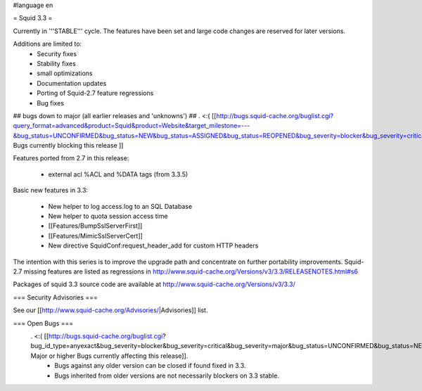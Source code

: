 #language en

= Squid 3.3 =

Currently in '''STABLE''' cycle.
The features have been set and large code changes are reserved for later versions.

Additions are limited to:
 * Security fixes
 * Stability fixes
 * small optimizations
 * Documentation updates
 * Porting of Squid-2.7 feature regressions
 * Bug fixes

## bugs down to major (all earlier releases and 'unknowns')
## . <:( [[http://bugs.squid-cache.org/buglist.cgi?query_format=advanced&product=Squid&product=Website&target_milestone=---&bug_status=UNCONFIRMED&bug_status=NEW&bug_status=ASSIGNED&bug_status=REOPENED&bug_severity=blocker&bug_severity=critical&bug_severity=major&emailtype1=substring&email1=&emailtype2=substring&email2=&bugidtype=include&order=bugs.bug_severity%2Cbugs.bug_id&chfieldto=Now&cmdtype=doit| Bugs currently blocking this release ]]

Features ported from 2.7 in this release:

 * external acl %ACL and %DATA tags (from 3.3.5)

Basic new features in 3.3:

 * New helper to log access.log to an SQL Database
 * New helper to quota session access time
 * [[Features/BumpSslServerFirst]]
 * [[Features/MimicSslServerCert]]
 * New directive SquidConf:request_header_add for custom HTTP headers


The intention with this series is to improve the upgrade path and concentrate on further portability improvements. Squid-2.7 missing features are listed as regressions in http://www.squid-cache.org/Versions/v3/3.3/RELEASENOTES.html#s6

Packages of squid 3.3 source code are available at
http://www.squid-cache.org/Versions/v3/3.3/

=== Security Advisories ===

See our [[http://www.squid-cache.org/Advisories/|Advisories]] list.

=== Open Bugs ===
 . <:( [[http://bugs.squid-cache.org/buglist.cgi?bug_id_type=anyexact&bug_severity=blocker&bug_severity=critical&bug_severity=major&bug_status=UNCONFIRMED&bug_status=NEW&bug_status=ASSIGNED&bug_status=REOPENED&chfieldto=Now&product=Squid&query_format=advanced&columnlist=bug_severity%2Cversion%2Cop_sys%2Cshort_desc&order=version%20DESC%2Cbug_severity%2Cbug_id| Major or higher Bugs currently affecting this release]].
  * Bugs against any older version can be closed if found fixed in 3.3.
  * Bugs inherited from older versions are not necessarily blockers on 3.3 stable.
